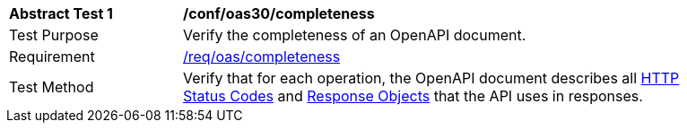 [[ats_oas30_completeness]]
[width="90%",cols="2,6a"]
|===
^|*Abstract Test {counter:ats-id}* |*/conf/oas30/completeness* 
^|Test Purpose |Verify the completeness of an OpenAPI document. 
^|Requirement |<<req_oas_completeness,/req/oas/completeness>>
^|Test Method |Verify that for each operation, the OpenAPI document describes all link:http://spec.openapis.org/oas/v3.0.3#http-status-codes[HTTP Status Codes] and link:http://spec.openapis.org/oas/v3.0.3#responseObject[Response Objects] that the API uses in responses.
|===
